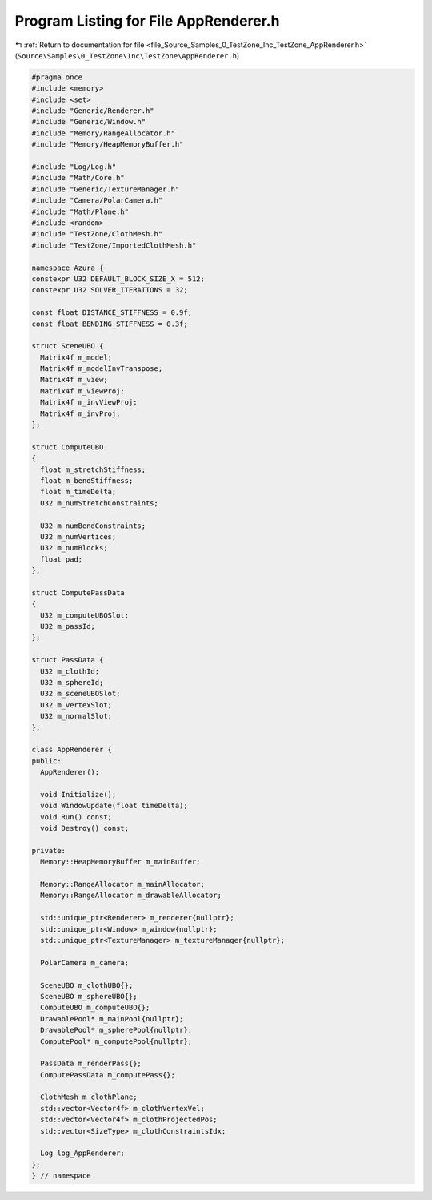 
.. _program_listing_file_Source_Samples_0_TestZone_Inc_TestZone_AppRenderer.h:

Program Listing for File AppRenderer.h
======================================

|exhale_lsh| :ref:`Return to documentation for file <file_Source_Samples_0_TestZone_Inc_TestZone_AppRenderer.h>` (``Source\Samples\0_TestZone\Inc\TestZone\AppRenderer.h``)

.. |exhale_lsh| unicode:: U+021B0 .. UPWARDS ARROW WITH TIP LEFTWARDS

.. code-block:: cpp

   #pragma once
   #include <memory>
   #include <set>
   #include "Generic/Renderer.h"
   #include "Generic/Window.h"
   #include "Memory/RangeAllocator.h"
   #include "Memory/HeapMemoryBuffer.h"
   
   #include "Log/Log.h"
   #include "Math/Core.h"
   #include "Generic/TextureManager.h"
   #include "Camera/PolarCamera.h"
   #include "Math/Plane.h"
   #include <random>
   #include "TestZone/ClothMesh.h"
   #include "TestZone/ImportedClothMesh.h"
   
   namespace Azura {
   constexpr U32 DEFAULT_BLOCK_SIZE_X = 512;
   constexpr U32 SOLVER_ITERATIONS = 32;
   
   const float DISTANCE_STIFFNESS = 0.9f;
   const float BENDING_STIFFNESS = 0.3f;
   
   struct SceneUBO {
     Matrix4f m_model;
     Matrix4f m_modelInvTranspose;
     Matrix4f m_view;
     Matrix4f m_viewProj;
     Matrix4f m_invViewProj;
     Matrix4f m_invProj;
   };
   
   struct ComputeUBO
   {
     float m_stretchStiffness;
     float m_bendStiffness;
     float m_timeDelta;
     U32 m_numStretchConstraints;
     
     U32 m_numBendConstraints;
     U32 m_numVertices;
     U32 m_numBlocks;
     float pad;
   };
   
   struct ComputePassData
   {
     U32 m_computeUBOSlot;
     U32 m_passId;
   };
   
   struct PassData {
     U32 m_clothId;
     U32 m_sphereId;
     U32 m_sceneUBOSlot;
     U32 m_vertexSlot;
     U32 m_normalSlot;
   };
   
   class AppRenderer {
   public:
     AppRenderer();
   
     void Initialize();
     void WindowUpdate(float timeDelta);
     void Run() const;
     void Destroy() const;
   
   private:
     Memory::HeapMemoryBuffer m_mainBuffer;
   
     Memory::RangeAllocator m_mainAllocator;
     Memory::RangeAllocator m_drawableAllocator;
   
     std::unique_ptr<Renderer> m_renderer{nullptr};
     std::unique_ptr<Window> m_window{nullptr};
     std::unique_ptr<TextureManager> m_textureManager{nullptr};
   
     PolarCamera m_camera;
   
     SceneUBO m_clothUBO{};
     SceneUBO m_sphereUBO{};
     ComputeUBO m_computeUBO{};
     DrawablePool* m_mainPool{nullptr};
     DrawablePool* m_spherePool{nullptr};
     ComputePool* m_computePool{nullptr};
   
     PassData m_renderPass{};
     ComputePassData m_computePass{};
   
     ClothMesh m_clothPlane;
     std::vector<Vector4f> m_clothVertexVel;
     std::vector<Vector4f> m_clothProjectedPos;
     std::vector<SizeType> m_clothConstraintsIdx;
   
     Log log_AppRenderer;
   };
   } // namespace
